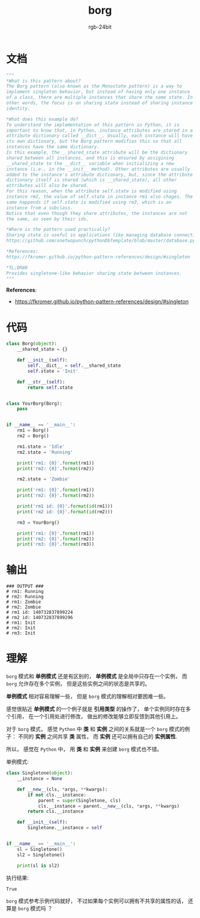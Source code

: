 #+TITLE:      borg
#+AUTHOR:     rgb-24bit
#+EMAIL:      rgb-24bit@foxmail.com

* Table of Contents                                       :TOC_4_gh:noexport:
- [[#文档][文档]]
- [[#代码][代码]]
- [[#输出][输出]]
- [[#理解][理解]]

* 文档
  #+BEGIN_SRC python
    """
    *What is this pattern about?
    The Borg pattern (also known as the Monostate pattern) is a way to
    implement singleton behavior, but instead of having only one instance
    of a class, there are multiple instances that share the same state. In
    other words, the focus is on sharing state instead of sharing instance
    identity.

    *What does this example do?
    To understand the implementation of this pattern in Python, it is
    important to know that, in Python, instance attributes are stored in a
    attribute dictionary called __dict__. Usually, each instance will have
    its own dictionary, but the Borg pattern modifies this so that all
    instances have the same dictionary.
    In this example, the __shared_state attribute will be the dictionary
    shared between all instances, and this is ensured by assigining
    __shared_state to the __dict__ variable when initializing a new
    instance (i.e., in the __init__ method). Other attributes are usually
    added to the instance's attribute dictionary, but, since the attribute
    dictionary itself is shared (which is __shared_state), all other
    attributes will also be shared.
    For this reason, when the attribute self.state is modified using
    instance rm2, the value of self.state in instance rm1 also chages. The
    same happends if self.state is modified using rm3, which is an
    instance from a subclass.
    Notice that even though they share attributes, the instances are not
    the same, as seen by their ids.

    *Where is the pattern used practically?
    Sharing state is useful in applications like managing database connections:
    https://github.com/onetwopunch/pythonDbTemplate/blob/master/database.py

    *References:
    https://fkromer.github.io/python-pattern-references/design/#singleton

    *TL;DR80
    Provides singletone-like behavior sharing state between instances.
    """
  #+END_SRC

  *References*:
  + https://fkromer.github.io/python-pattern-references/design/#singleton

* 代码
  #+BEGIN_SRC python
    class Borg(object):
        __shared_state = {}

        def __init__(self):
            self.__dict__ = self.__shared_state
            self.state = 'Init'

        def __str__(self):
            return self.state


    class YourBorg(Borg):
        pass


    if __name__ == '__main__':
        rm1 = Borg()
        rm2 = Borg()

        rm1.state = 'Idle'
        rm2.state = 'Running'

        print('rm1: {0}'.format(rm1))
        print('rm2: {0}'.format(rm2))

        rm2.state = 'Zombie'

        print('rm1: {0}'.format(rm1))
        print('rm2: {0}'.format(rm2))

        print('rm1 id: {0}'.format(id(rm1)))
        print('rm2 id: {0}'.format(id(rm2)))

        rm3 = YourBorg()

        print('rm1: {0}'.format(rm1))
        print('rm2: {0}'.format(rm2))
        print('rm3: {0}'.format(rm3))
  #+END_SRC

* 输出
  #+BEGIN_EXAMPLE
    ### OUTPUT ###
    # rm1: Running
    # rm2: Running
    # rm1: Zombie
    # rm2: Zombie
    # rm1 id: 140732837899224
    # rm2 id: 140732837899296
    # rm1: Init
    # rm2: Init
    # rm3: Init
  #+END_EXAMPLE

* 理解
  ~borg~ 模式和 *单例模式* 还是有区别的， *单例模式* 是全局中只存在一个实例，
  而 ~borg~ 允许存在多个实例， 但是这些实例之间的状态是共享的。

  *单例模式* 相对容易理解一些， 但是 ~borg~ 模式的理解相对要困难一些。

  感觉很贴近 *单例模式* 的一个例子就是 *引用类型* 的操作了， 单个实例同时存在多个引用，
  在一个引用处进行修改， 做出的修改能够立即反馈到其他引用上。

  对于 ~borg~ 模式， 感觉 ~Python~ 中 *类* 和 *实例* 之间的关系就是一个 ~borg~ 模式的例子：
  不同的 *实例* 之间共享 *类* 属性， 而 *实例* 还可以拥有自己的 *实例属性*.

  所以， 感觉在 ~Python~ 中， 用 *类* 和 *实例* 来创建 ~borg~ 模式也不错。

  单例模式:
  #+BEGIN_SRC python
    class Singletone(object):
        __instance = None

        def __new__(cls, *args, **kwargs):
            if not cls.__instance:
                parent = super(Singletone, cls)
                cls.__instance = parent.__new__(cls, *args, **kwargs)
            return cls.__instance

        def __init__(self):
            Singletone.__instance = self


    if __name__ == '__main__':
        sl = Singletone()
        sl2 = Singletone()

        print(sl is sl2)
  #+END_SRC

  执行结果:
  #+BEGIN_EXAMPLE
    True
  #+END_EXAMPLE
  
  ~borg~ 模式参考示例代码就好， 不过如果每个实例可以拥有不共享的属性的话，
  还算是 ~borg~ 模式吗 ？

